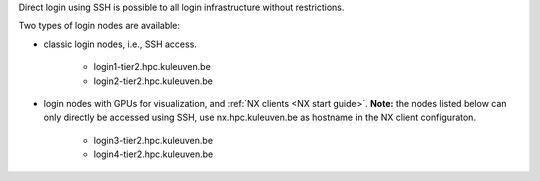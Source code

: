 Direct login using SSH is possible to all login infrastructure without restrictions.

Two types of login nodes are available:

- classic login nodes, i.e., SSH access.

    - login1\-tier2.hpc.kuleuven.be
    - login2\-tier2.hpc.kuleuven.be

- login nodes with GPUs for visualization, and :ref:`NX clients <NX start guide>`.  **Note:** the nodes listed below can only directly be accessed using SSH, use nx.hpc.kuleuven.be as hostname in the NX client configuraton.

    - login3\-tier2.hpc.kuleuven.be
    - login4\-tier2.hpc.kuleuven.be
